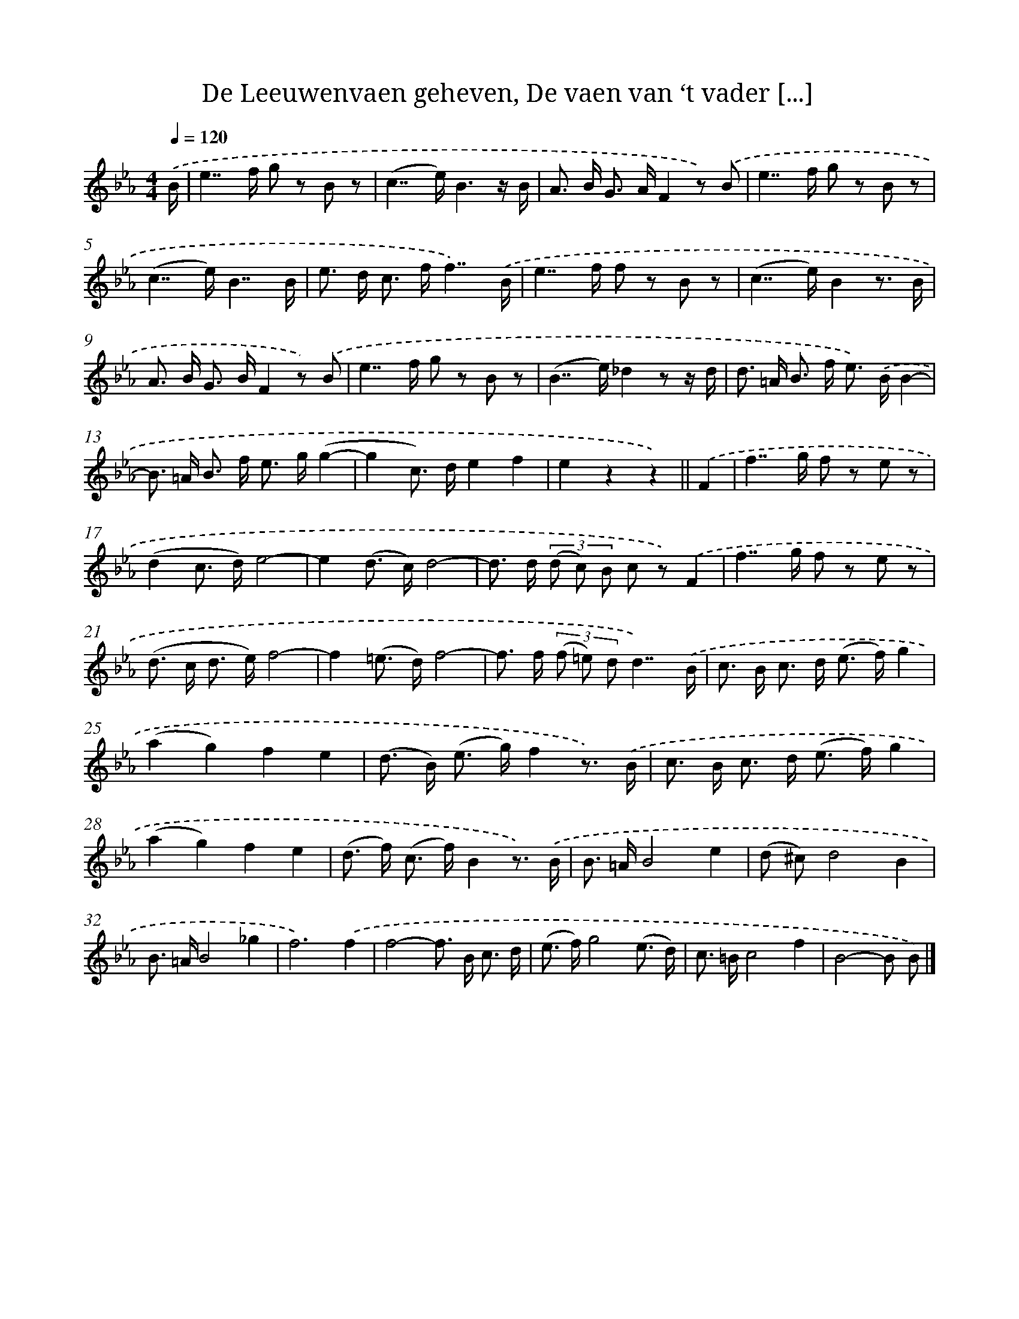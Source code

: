 X: 5519
T: De Leeuwenvaen geheven, De vaen van ‘t vader [...]
%%abc-version 2.0
%%abcx-abcm2ps-target-version 5.9.1 (29 Sep 2008)
%%abc-creator hum2abc beta
%%abcx-conversion-date 2018/11/01 14:36:19
%%humdrum-veritas 1715488568
%%humdrum-veritas-data 1587636858
%%continueall 1
%%barnumbers 0
L: 1/8
M: 4/4
Q: 1/4=120
K: Eb clef=treble
.('B/ [I:setbarnb 1]|
e2>>f2 g z B z |
(c2>>e2)B3z/ B/ |
A> B G> AF2z) .('B |
e2>>f2 g z B z |
(c2>>e2)B7/B/ |
e> d c> ff7/).('B/ |
e2>>f2 f z B z |
(c2>>e2)B2z3/ B/ |
A> B G> BF2z) .('B |
e2>>f2 g z B z |
(B2>>e2)_d2z z/ d/ |
d> =A B> f e>) .('BB2- |
B> =A B> f e> g(g2- |
g2c>) de2f2 |
e2z2z2) ||
.('F2 [I:setbarnb 16]|
f2>>g2 f z e z |
(d2c> d)e4- |
e2(d> c)d4- |
d> d (3(d c) B c z).('F2 |
f2>>g2 f z e z |
(d> c d> e)f4- |
f2(=e> d)f4- |
f> f (3(f =e) dd7/).('B/ |
c> B c> d (e> f)g2 |
(a2g2)f2e2 |
(d> B) (e> g)f2z3/) .('B/ |
c> B c> d (e> f)g2 |
(a2g2)f2e2 |
(d> f) (c> f)B2z3/) .('B/ |
B> =AB4e2 |
(d ^c)d4B2 |
B> =AB4_g2 |
f6).('f2 |
f4-f> B c3/ d/ |
(e> f)g4(e3/ d/) |
c> =Bc4f2 |
B4-B B) |]
